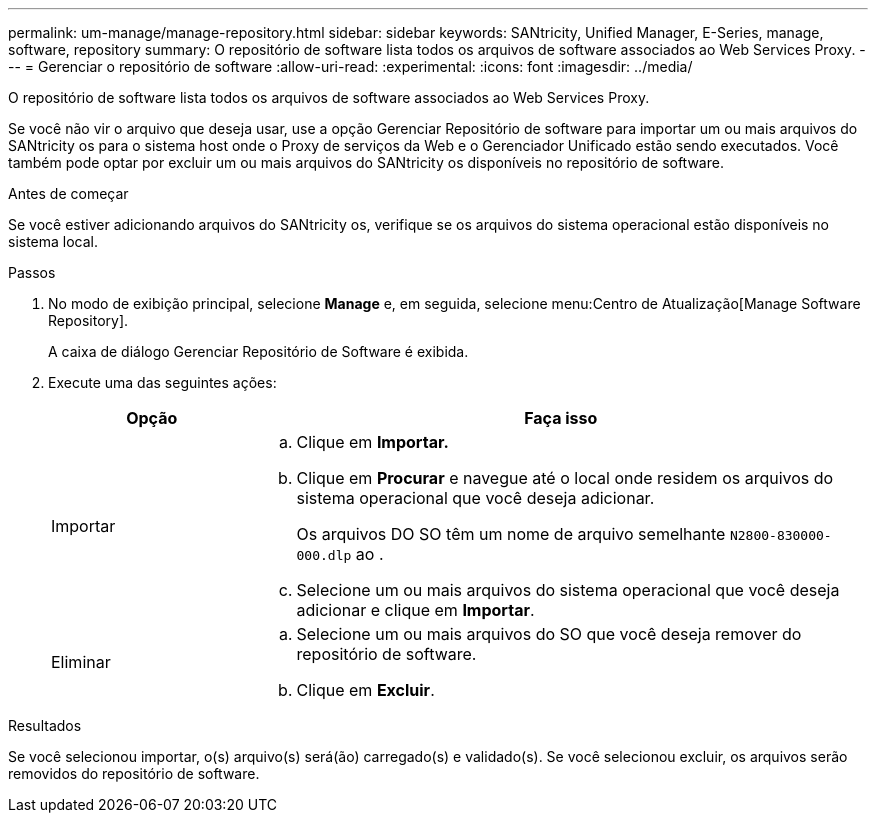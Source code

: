 ---
permalink: um-manage/manage-repository.html 
sidebar: sidebar 
keywords: SANtricity, Unified Manager, E-Series, manage, software, repository 
summary: O repositório de software lista todos os arquivos de software associados ao Web Services Proxy. 
---
= Gerenciar o repositório de software
:allow-uri-read: 
:experimental: 
:icons: font
:imagesdir: ../media/


[role="lead"]
O repositório de software lista todos os arquivos de software associados ao Web Services Proxy.

Se você não vir o arquivo que deseja usar, use a opção Gerenciar Repositório de software para importar um ou mais arquivos do SANtricity os para o sistema host onde o Proxy de serviços da Web e o Gerenciador Unificado estão sendo executados. Você também pode optar por excluir um ou mais arquivos do SANtricity os disponíveis no repositório de software.

.Antes de começar
Se você estiver adicionando arquivos do SANtricity os, verifique se os arquivos do sistema operacional estão disponíveis no sistema local.

.Passos
. No modo de exibição principal, selecione *Manage* e, em seguida, selecione menu:Centro de Atualização[Manage Software Repository].
+
A caixa de diálogo Gerenciar Repositório de Software é exibida.

. Execute uma das seguintes ações:
+
[cols="25h,~"]
|===
| Opção | Faça isso 


 a| 
Importar
 a| 
.. Clique em *Importar.*
.. Clique em *Procurar* e navegue até o local onde residem os arquivos do sistema operacional que você deseja adicionar.
+
Os arquivos DO SO têm um nome de arquivo semelhante `N2800-830000-000.dlp` ao .

.. Selecione um ou mais arquivos do sistema operacional que você deseja adicionar e clique em *Importar*.




 a| 
Eliminar
 a| 
.. Selecione um ou mais arquivos do SO que você deseja remover do repositório de software.
.. Clique em *Excluir*.


|===


.Resultados
Se você selecionou importar, o(s) arquivo(s) será(ão) carregado(s) e validado(s). Se você selecionou excluir, os arquivos serão removidos do repositório de software.
